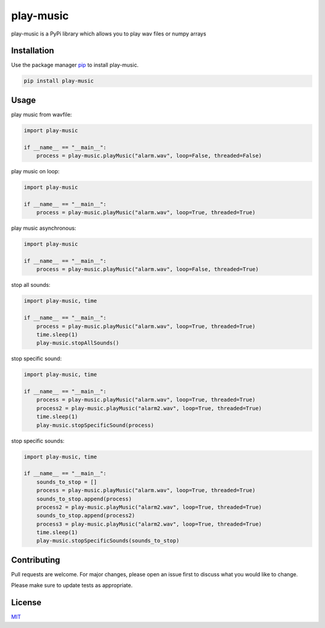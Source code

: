play-music
=============

play-music is a PyPi library which allows you to play wav files or numpy arrays

Installation
------------

Use the package manager `pip <https://pip.pypa.io/en/stable/>`__ to
install play-music.

.. code:: bash

    pip install play-music

Usage
-----

play music from wavfile:

.. code:: python

    import play-music

    if __name__ == "__main__":
        process = play-music.playMusic("alarm.wav", loop=False, threaded=False)

play music on loop:

.. code:: python

    import play-music

    if __name__ == "__main__":
        process = play-music.playMusic("alarm.wav", loop=True, threaded=True)

play music asynchronous:

.. code:: python

    import play-music

    if __name__ == "__main__":
        process = play-music.playMusic("alarm.wav", loop=False, threaded=True)

stop all sounds:

.. code:: python

    import play-music, time

    if __name__ == "__main__":
        process = play-music.playMusic("alarm.wav", loop=True, threaded=True)
        time.sleep(1)
        play-music.stopAllSounds()

stop specific sound:

.. code:: python

    import play-music, time

    if __name__ == "__main__":
        process = play-music.playMusic("alarm.wav", loop=True, threaded=True)
        process2 = play-music.playMusic("alarm2.wav", loop=True, threaded=True)
        time.sleep(1)
        play-music.stopSpecificSound(process)

stop specific sounds:

.. code:: python

    import play-music, time

    if __name__ == "__main__":
        sounds_to_stop = []
        process = play-music.playMusic("alarm.wav", loop=True, threaded=True)
        sounds_to_stop.append(process)
        process2 = play-music.playMusic("alarm2.wav", loop=True, threaded=True)
        sounds_to_stop.append(process2)
        process3 = play-music.playMusic("alarm2.wav", loop=True, threaded=True)
        time.sleep(1)
        play-music.stopSpecificSounds(sounds_to_stop)

Contributing
------------

Pull requests are welcome. For major changes, please open an issue first
to discuss what you would like to change.

Please make sure to update tests as appropriate.

License
-------

`MIT <https://choosealicense.com/licenses/mit/>`__
